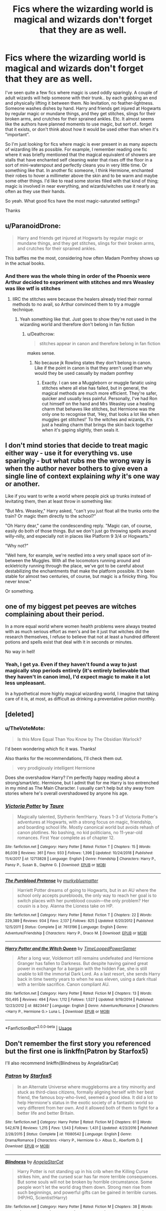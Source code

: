 #+TITLE: Fics where the wizarding world is magical and wizards don't forget that they are as well.

* Fics where the wizarding world is magical and wizards don't forget that they are as well.
:PROPERTIES:
:Author: TheVoteMote
:Score: 48
:DateUnix: 1550558423.0
:DateShort: 2019-Feb-19
:FlairText: Request
:END:
I've seen quite a few fics where magic is used oddly sparingly. A couple of adult wizards will help someone with their trunk.. by each grabbing an end and physically lifting it between them. No levitation, no feather-lightness. Someone washes dishes by hand. Harry and friends get injured at Hogwarts by regular magic or mundane things, and they get stitches, slings for their broken arms, and crutches for their sprained ankles. Etc. It almost seems like the authors have planned moments to use magic, but sort of.. forget that it exists, or don't think about how it would be used other than when it's "important".

So I'm just looking for fics where magic is ever present in as many aspects of wizarding life as possible. For example, I remember reading one fic where it was briefly mentioned that the magical equivalent of showers are stalls that have enchanted self cleaning water that rises off the floor in a sort of mini-waterspout and perfectly cleans you in very little time. Or something like that. In another fic someone, I think Hermione, enchanted their robes to hover a millimeter above the skin and to be warm and maybe some other things. I'd like to read some stories filled with that kind of thing; magic is involved in near everything, and wizards/witches use it nearly as often as they use their hands.

So yeah. What good fics have the most magic-saturated settings?

Thanks


** u/ParanoidDrone:
#+begin_quote
  Harry and friends get injured at Hogwarts by regular magic or mundane things, and they get stitches, slings for their broken arms, and crutches for their sprained ankles.
#+end_quote

This baffles me the most, considering how often Madam Pomfrey shows up in the actual books.
:PROPERTIES:
:Author: ParanoidDrone
:Score: 34
:DateUnix: 1550587748.0
:DateShort: 2019-Feb-19
:END:

*** And there was the whole thing in order of the Phoenix were Arthur decided to experiment with stitches and mrs Weasley was like wtf is stitches
:PROPERTIES:
:Author: bee_ghoul
:Score: 24
:DateUnix: 1550593111.0
:DateShort: 2019-Feb-19
:END:

**** IIRC the stitches were because the healers already tried their normal methods to no avail, so Arthur convinced them to try a muggle technique.
:PROPERTIES:
:Author: ParanoidDrone
:Score: 12
:DateUnix: 1550593308.0
:DateShort: 2019-Feb-19
:END:

***** Yeah something like that. Just goes to show they're not used in the wizarding world and therefore don't belong in fan fiction
:PROPERTIES:
:Author: bee_ghoul
:Score: 9
:DateUnix: 1550593845.0
:DateShort: 2019-Feb-19
:END:

****** u/Deathcrow:
#+begin_quote
  stitches appear in canon and therefore belong in fan fiction
#+end_quote

makes sense.
:PROPERTIES:
:Author: Deathcrow
:Score: -3
:DateUnix: 1550614017.0
:DateShort: 2019-Feb-20
:END:

******* No because jk Rowling states they don't belong in canon. Like if the point in canon is that they aren't used than why would they be used casually by madam pomfrey
:PROPERTIES:
:Author: bee_ghoul
:Score: 2
:DateUnix: 1550615699.0
:DateShort: 2019-Feb-20
:END:

******** Exactly. I can see a Muggleborn or muggle fanatic using stitches where all else has failed, but in general, the magical methods are much more efficient. They're safer, quicker and usually less painful. Personally, I've had Ron cut himself on the hand and Mrs Weasley use a healing charm that behaves like stitches, but Hermione was the only one to recognise that, ‘Hey, that looks a lot like when muggles get stitches!' To the witches and wizards, it's just a healing charm that brings the skin back together when it's gaping slightly, then seals it.
:PROPERTIES:
:Author: Sigyn99
:Score: 5
:DateUnix: 1550624712.0
:DateShort: 2019-Feb-20
:END:


** I don't mind stories that decide to treat magic either way - use it for everything vs. use sparingly - but what rubs me the wrong way is when the author never bothers to give even a single line of context explaining /why/ it's one way or another.

Like if you want to write a world where people pick up trunks instead of levitating them, then at least throw in something like:

"But Mrs. Weasley," Harry asked, "can't you just float all the trunks onto the train? Or magic them directly to the school?"

"Oh Harry dear," came the condescending reply. "Magic can, of course, easily do both of those things. But we don't just go throwing spells around willy-nilly, and especially not in places like Platform 9 3/4 or Hogwarts."

"Why not?"

"Well here, for example, we're nestled into a very small space sort of in-between the Muggles. With all the locomotors running around and eckletricity running through the place, we've got to be careful about destabilizing the enchantments that make the platform possible. It's been stable for almost two centuries, of course, but magic is a finicky thing. You never know."

Or something.
:PROPERTIES:
:Author: sfinebyme
:Score: 18
:DateUnix: 1550596804.0
:DateShort: 2019-Feb-19
:END:


** one of my biggest pet peeves are witches complaining about their period.

In a more equal world where women health problems were always treated with as much serious effort as men's and be it just that witches did the research themselves, I refuse to believe that not at least a hundred different potions and spells exist that deal with it in seconds or minutes.

No way in hell!
:PROPERTIES:
:Author: Schak_Raven
:Score: 39
:DateUnix: 1550572666.0
:DateShort: 2019-Feb-19
:END:

*** Yeah, I get ya. Even if they haven't found a way to just magically stop periods entirely (it's entirely believable that they haven't in canon imo), I'd expect magic to make it a lot less unpleasant.

In a hypothetical more highly magical wizarding world, I imagine that taking care of it is, at most, as difficult as drinking a preventative potion monthly.
:PROPERTIES:
:Author: TheVoteMote
:Score: 1
:DateUnix: 1550801156.0
:DateShort: 2019-Feb-22
:END:


** [deleted]
:PROPERTIES:
:Score: 9
:DateUnix: 1550581888.0
:DateShort: 2019-Feb-19
:END:

*** u/TheVoteMote:
#+begin_quote
  Is this More Equal Than You Know by The Obsidian Warlock?
#+end_quote

I'd been wondering which fic it was. Thanks!

Also thanks for the recommendations, I'll check them out.

#+begin_quote
  very prodigiously intelligent Hermione
#+end_quote

Does she overshadow Harry? I'm perfectly happy reading about a strong/smart/etc. Hermione, but I admit that for me Harry is too entrenched in my mind as The Main Character. I usually can't help but shy away from stories where he's overall overshadowed by anyone his age.
:PROPERTIES:
:Author: TheVoteMote
:Score: 2
:DateUnix: 1550800545.0
:DateShort: 2019-Feb-22
:END:


*** [[https://www.fanfiction.net/s/12713828/1/][*/Victoria Potter/*]] by [[https://www.fanfiction.net/u/883762/Taure][/Taure/]]

#+begin_quote
  Magically talented, Slytherin fem!Harry. Years 1-3 of Victoria Potter's adventures at Hogwarts, with a strong focus on magic, friendship, and boarding school life. Mostly canonical world but avoids rehash of canon plotlines. No bashing, no kid politicians, no 11-year-old romances. First Year complete as of chapter 12.
#+end_quote

^{/Site/:} ^{fanfiction.net} ^{*|*} ^{/Category/:} ^{Harry} ^{Potter} ^{*|*} ^{/Rated/:} ^{Fiction} ^{T} ^{*|*} ^{/Chapters/:} ^{15} ^{*|*} ^{/Words/:} ^{86,039} ^{*|*} ^{/Reviews/:} ^{361} ^{*|*} ^{/Favs/:} ^{933} ^{*|*} ^{/Follows/:} ^{1,396} ^{*|*} ^{/Updated/:} ^{10/24/2018} ^{*|*} ^{/Published/:} ^{11/4/2017} ^{*|*} ^{/id/:} ^{12713828} ^{*|*} ^{/Language/:} ^{English} ^{*|*} ^{/Genre/:} ^{Friendship} ^{*|*} ^{/Characters/:} ^{Harry} ^{P.,} ^{Pansy} ^{P.,} ^{Susan} ^{B.,} ^{Daphne} ^{G.} ^{*|*} ^{/Download/:} ^{[[http://www.ff2ebook.com/old/ffn-bot/index.php?id=12713828&source=ff&filetype=epub][EPUB]]} ^{or} ^{[[http://www.ff2ebook.com/old/ffn-bot/index.php?id=12713828&source=ff&filetype=mobi][MOBI]]}

--------------

[[https://www.fanfiction.net/s/7613196/1/][*/The Pureblood Pretense/*]] by [[https://www.fanfiction.net/u/3489773/murkybluematter][/murkybluematter/]]

#+begin_quote
  Harriett Potter dreams of going to Hogwarts, but in an AU where the school only accepts purebloods, the only way to reach her goal is to switch places with her pureblood cousin---the only problem? Her cousin is a boy. Alanna the Lioness take on HP.
#+end_quote

^{/Site/:} ^{fanfiction.net} ^{*|*} ^{/Category/:} ^{Harry} ^{Potter} ^{*|*} ^{/Rated/:} ^{Fiction} ^{T} ^{*|*} ^{/Chapters/:} ^{22} ^{*|*} ^{/Words/:} ^{229,389} ^{*|*} ^{/Reviews/:} ^{934} ^{*|*} ^{/Favs/:} ^{2,137} ^{*|*} ^{/Follows/:} ^{825} ^{*|*} ^{/Updated/:} ^{6/20/2012} ^{*|*} ^{/Published/:} ^{12/5/2011} ^{*|*} ^{/Status/:} ^{Complete} ^{*|*} ^{/id/:} ^{7613196} ^{*|*} ^{/Language/:} ^{English} ^{*|*} ^{/Genre/:} ^{Adventure/Friendship} ^{*|*} ^{/Characters/:} ^{Harry} ^{P.,} ^{Draco} ^{M.} ^{*|*} ^{/Download/:} ^{[[http://www.ff2ebook.com/old/ffn-bot/index.php?id=7613196&source=ff&filetype=epub][EPUB]]} ^{or} ^{[[http://www.ff2ebook.com/old/ffn-bot/index.php?id=7613196&source=ff&filetype=mobi][MOBI]]}

--------------

[[https://www.fanfiction.net/s/8823447/1/][*/Harry Potter and the Witch Queen/*]] by [[https://www.fanfiction.net/u/4223774/TimeLoopedPowerGamer][/TimeLoopedPowerGamer/]]

#+begin_quote
  After a long war, Voldemort still remains undefeated and Hermione Granger has fallen to Darkness. But despite having gained great power in exchange for a bargain with the hidden Fae, she is still unable to kill the immortal Dark Lord. As a last resort, she sends Harry back in time twenty years to when he was eleven, using a dark ritual with a terrible sacrifice. Canon compliant AU.
#+end_quote

^{/Site/:} ^{fanfiction.net} ^{*|*} ^{/Category/:} ^{Harry} ^{Potter} ^{*|*} ^{/Rated/:} ^{Fiction} ^{M} ^{*|*} ^{/Chapters/:} ^{13} ^{*|*} ^{/Words/:} ^{150,495} ^{*|*} ^{/Reviews/:} ^{494} ^{*|*} ^{/Favs/:} ^{1,112} ^{*|*} ^{/Follows/:} ^{1,527} ^{*|*} ^{/Updated/:} ^{9/19/2014} ^{*|*} ^{/Published/:} ^{12/23/2012} ^{*|*} ^{/id/:} ^{8823447} ^{*|*} ^{/Language/:} ^{English} ^{*|*} ^{/Genre/:} ^{Adventure/Romance} ^{*|*} ^{/Characters/:} ^{<Harry} ^{P.,} ^{Hermione} ^{G.>} ^{Luna} ^{L.} ^{*|*} ^{/Download/:} ^{[[http://www.ff2ebook.com/old/ffn-bot/index.php?id=8823447&source=ff&filetype=epub][EPUB]]} ^{or} ^{[[http://www.ff2ebook.com/old/ffn-bot/index.php?id=8823447&source=ff&filetype=mobi][MOBI]]}

--------------

*FanfictionBot*^{2.0.0-beta} | [[https://github.com/tusing/reddit-ffn-bot/wiki/Usage][Usage]]
:PROPERTIES:
:Author: FanfictionBot
:Score: 3
:DateUnix: 1550581909.0
:DateShort: 2019-Feb-19
:END:


** Don't remember the first story you referenced but the first one is linkffn(Patron by Starfox5)

I'll also recommend linkffn(Blindness by AngelaStarCat)
:PROPERTIES:
:Author: rohan62442
:Score: 1
:DateUnix: 1550572079.0
:DateShort: 2019-Feb-19
:END:

*** [[https://www.fanfiction.net/s/11080542/1/][*/Patron/*]] by [[https://www.fanfiction.net/u/2548648/Starfox5][/Starfox5/]]

#+begin_quote
  In an Alternate Universe where muggleborns are a tiny minority and stuck as third-class citizens, formally aligning herself with her best friend, the famous boy-who-lived, seemed a good idea. It did a lot to help Hermione's status in the exotic society of a fantastic world so very different from her own. And it allowed both of them to fight for a better life and better Britain.
#+end_quote

^{/Site/:} ^{fanfiction.net} ^{*|*} ^{/Category/:} ^{Harry} ^{Potter} ^{*|*} ^{/Rated/:} ^{Fiction} ^{M} ^{*|*} ^{/Chapters/:} ^{61} ^{*|*} ^{/Words/:} ^{542,678} ^{*|*} ^{/Reviews/:} ^{1,215} ^{*|*} ^{/Favs/:} ^{1,543} ^{*|*} ^{/Follows/:} ^{1,431} ^{*|*} ^{/Updated/:} ^{4/23/2016} ^{*|*} ^{/Published/:} ^{2/28/2015} ^{*|*} ^{/Status/:} ^{Complete} ^{*|*} ^{/id/:} ^{11080542} ^{*|*} ^{/Language/:} ^{English} ^{*|*} ^{/Genre/:} ^{Drama/Romance} ^{*|*} ^{/Characters/:} ^{<Harry} ^{P.,} ^{Hermione} ^{G.>} ^{Albus} ^{D.,} ^{Aberforth} ^{D.} ^{*|*} ^{/Download/:} ^{[[http://www.ff2ebook.com/old/ffn-bot/index.php?id=11080542&source=ff&filetype=epub][EPUB]]} ^{or} ^{[[http://www.ff2ebook.com/old/ffn-bot/index.php?id=11080542&source=ff&filetype=mobi][MOBI]]}

--------------

[[https://www.fanfiction.net/s/10937871/1/][*/Blindness/*]] by [[https://www.fanfiction.net/u/717542/AngelaStarCat][/AngelaStarCat/]]

#+begin_quote
  Harry Potter is not standing up in his crib when the Killing Curse strikes him, and the cursed scar has far more terrible consequences. But some souls will not be broken by horrible circumstance. Some people won't let the world drag them down. Strong men rise from such beginnings, and powerful gifts can be gained in terrible curses. (HP/HG, Scientist!Harry)
#+end_quote

^{/Site/:} ^{fanfiction.net} ^{*|*} ^{/Category/:} ^{Harry} ^{Potter} ^{*|*} ^{/Rated/:} ^{Fiction} ^{M} ^{*|*} ^{/Chapters/:} ^{38} ^{*|*} ^{/Words/:} ^{324,281} ^{*|*} ^{/Reviews/:} ^{4,783} ^{*|*} ^{/Favs/:} ^{11,673} ^{*|*} ^{/Follows/:} ^{12,428} ^{*|*} ^{/Updated/:} ^{9/25/2018} ^{*|*} ^{/Published/:} ^{1/1/2015} ^{*|*} ^{/Status/:} ^{Complete} ^{*|*} ^{/id/:} ^{10937871} ^{*|*} ^{/Language/:} ^{English} ^{*|*} ^{/Genre/:} ^{Adventure/Friendship} ^{*|*} ^{/Characters/:} ^{Harry} ^{P.,} ^{Hermione} ^{G.} ^{*|*} ^{/Download/:} ^{[[http://www.ff2ebook.com/old/ffn-bot/index.php?id=10937871&source=ff&filetype=epub][EPUB]]} ^{or} ^{[[http://www.ff2ebook.com/old/ffn-bot/index.php?id=10937871&source=ff&filetype=mobi][MOBI]]}

--------------

*FanfictionBot*^{2.0.0-beta} | [[https://github.com/tusing/reddit-ffn-bot/wiki/Usage][Usage]]
:PROPERTIES:
:Author: FanfictionBot
:Score: 1
:DateUnix: 1550583613.0
:DateShort: 2019-Feb-19
:END:


*** Thanks.

If you were curious about the other referenced story, it's /More Equal Than You Know/ by The Obsidian Warlock.
:PROPERTIES:
:Author: TheVoteMote
:Score: 1
:DateUnix: 1550800632.0
:DateShort: 2019-Feb-22
:END:


*** ffnbot!refresh
:PROPERTIES:
:Author: overide
:Score: 0
:DateUnix: 1550583550.0
:DateShort: 2019-Feb-19
:END:


** It's so annyoing when they don't use magic. We know there are levitation spells, what's the point of walking around? And instead of toilets they should just vanish the waste from their bodies. There's got to be a night-vision spell, so why bother with lights. I bet there's a way to learn things through magic, so school is pretty pointless too. There are confirmed cleaning spells, so showers are entirely useless. Potions are probably just as nutriotious, maybe more than food.
:PROPERTIES:
:Author: Travesty009
:Score: -2
:DateUnix: 1550581283.0
:DateShort: 2019-Feb-19
:END:

*** I like this idea in theory, but most of your ideas seem like they'd be more trouble than a muggle solution.
:PROPERTIES:
:Author: DeliSoupItExplodes
:Score: 8
:DateUnix: 1550582119.0
:DateShort: 2019-Feb-19
:END:


*** I don't know if you're being sarcastic or serious..
:PROPERTIES:
:Author: Sigyn99
:Score: 5
:DateUnix: 1550624938.0
:DateShort: 2019-Feb-20
:END:


*** [[http://nunnthewiser.com/wp-content/uploads/2017/11/Wall-E-2-fat-humans.jpg][Real Wizards have curves]]
:PROPERTIES:
:Author: AevnNoram
:Score: -2
:DateUnix: 1550582051.0
:DateShort: 2019-Feb-19
:END:


** Linkffn(Wolf Lord) adults and students use magic pretty casually in this one.
:PROPERTIES:
:Author: Geairt_Annok
:Score: 0
:DateUnix: 1550597166.0
:DateShort: 2019-Feb-19
:END:

*** [[https://www.fanfiction.net/s/12855468/1/][*/The Wolf Lord/*]] by [[https://www.fanfiction.net/u/9506407/Pentel123][/Pentel123/]]

#+begin_quote
  Summer of 1993, Professor McGonagall visits a small American town hunting the one man who might be able to help capture the escaped convict Sirius Black, and more importantly fill in as the DADA professor. There she meets a boy that disappeared eight years ago sparking a massive if fruitless manhunt for the missing Boy-Who-Lived. Werewolf!Harry with DAD!Remus
#+end_quote

^{/Site/:} ^{fanfiction.net} ^{*|*} ^{/Category/:} ^{Harry} ^{Potter} ^{*|*} ^{/Rated/:} ^{Fiction} ^{M} ^{*|*} ^{/Chapters/:} ^{33} ^{*|*} ^{/Words/:} ^{150,898} ^{*|*} ^{/Reviews/:} ^{114} ^{*|*} ^{/Favs/:} ^{453} ^{*|*} ^{/Follows/:} ^{759} ^{*|*} ^{/Updated/:} ^{1/21} ^{*|*} ^{/Published/:} ^{3/2/2018} ^{*|*} ^{/id/:} ^{12855468} ^{*|*} ^{/Language/:} ^{English} ^{*|*} ^{/Genre/:} ^{Adventure/Humor} ^{*|*} ^{/Characters/:} ^{Harry} ^{P.,} ^{Remus} ^{L.,} ^{Katie} ^{B.,} ^{OC} ^{*|*} ^{/Download/:} ^{[[http://www.ff2ebook.com/old/ffn-bot/index.php?id=12855468&source=ff&filetype=epub][EPUB]]} ^{or} ^{[[http://www.ff2ebook.com/old/ffn-bot/index.php?id=12855468&source=ff&filetype=mobi][MOBI]]}

--------------

*FanfictionBot*^{2.0.0-beta} | [[https://github.com/tusing/reddit-ffn-bot/wiki/Usage][Usage]]
:PROPERTIES:
:Author: FanfictionBot
:Score: 1
:DateUnix: 1550597184.0
:DateShort: 2019-Feb-19
:END:
